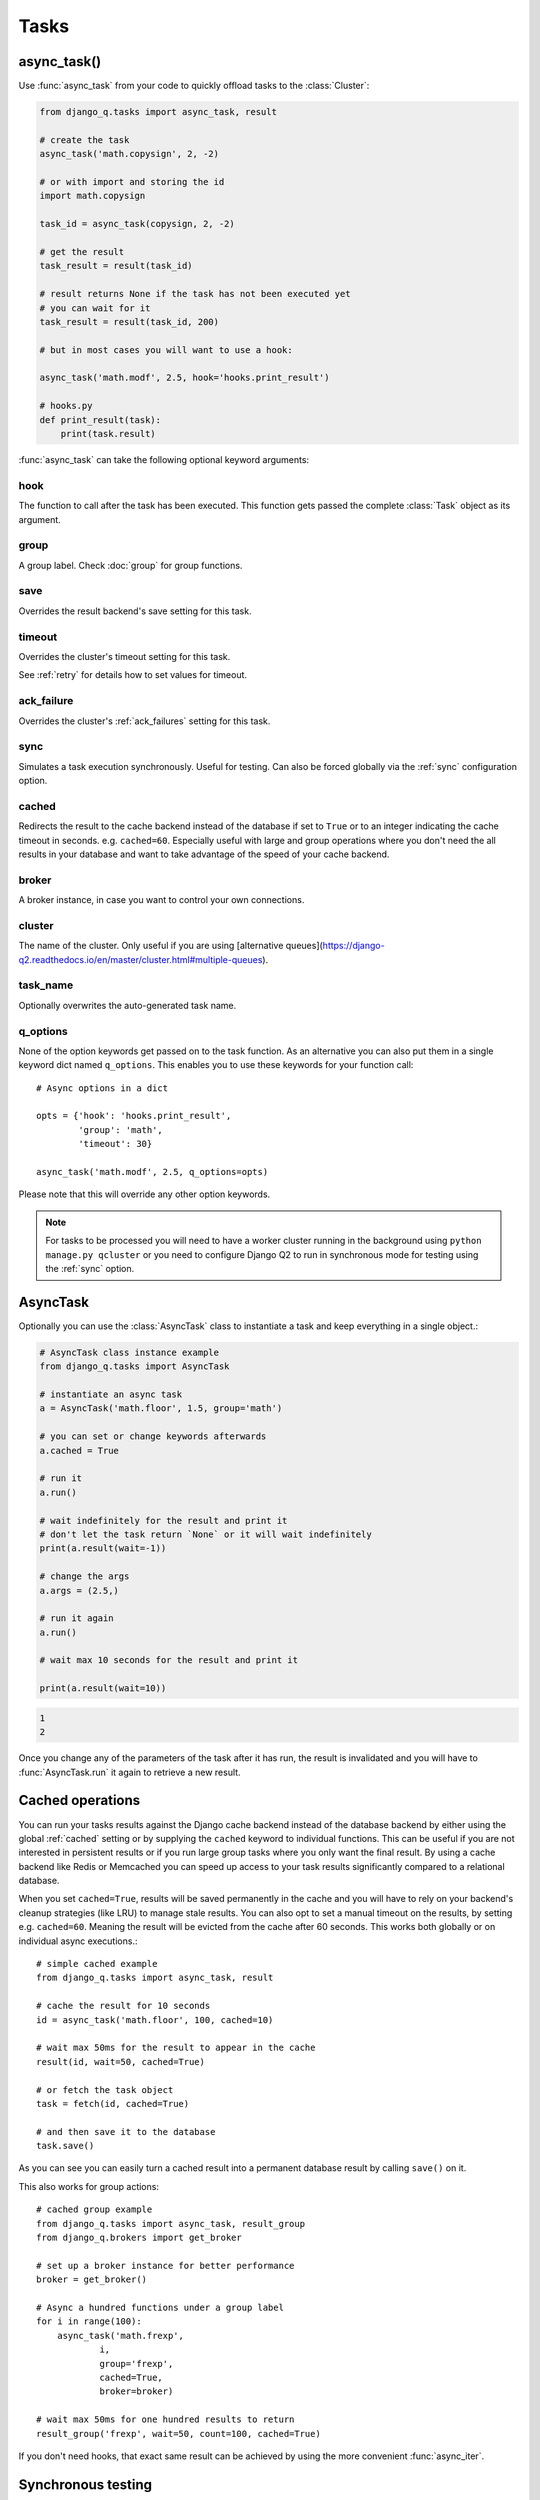 Tasks
=====
.. py:currentmodule:: django_q

.. _async:

async_task()
------------

Use :func:`async_task` from your code to quickly offload tasks to the :class:`Cluster`:

.. code:: python

    from django_q.tasks import async_task, result

    # create the task
    async_task('math.copysign', 2, -2)

    # or with import and storing the id
    import math.copysign

    task_id = async_task(copysign, 2, -2)

    # get the result
    task_result = result(task_id)

    # result returns None if the task has not been executed yet
    # you can wait for it
    task_result = result(task_id, 200)

    # but in most cases you will want to use a hook:

    async_task('math.modf', 2.5, hook='hooks.print_result')

    # hooks.py
    def print_result(task):
        print(task.result)

:func:`async_task` can take the following optional keyword arguments:

hook
""""
The function to call after the task has been executed. This function gets passed the complete :class:`Task` object as its argument.

group
"""""
A group label. Check :doc:`group` for group functions.

save
""""
Overrides the result backend's save setting for this task.

timeout
"""""""
Overrides the cluster's timeout setting for this task.

See :ref:`retry` for details how to set values for timeout.

ack_failure
"""""""""""
Overrides the cluster's :ref:`ack_failures` setting for this task.

sync
""""
Simulates a task execution synchronously. Useful for testing.
Can also be forced globally via the :ref:`sync` configuration option.

cached
""""""
Redirects the result to the cache backend instead of the database if set to ``True`` or to an integer indicating the cache timeout in seconds.
e.g. ``cached=60``. Especially useful with large and group operations where you don't need the all results in your
database and want to take advantage of the speed of your cache backend.

broker
""""""
A broker instance, in case you want to control your own connections.

cluster
""""""
The name of the cluster. Only useful if you are using [alternative queues](https://django-q2.readthedocs.io/en/master/cluster.html#multiple-queues).

task_name
"""""""""

Optionally overwrites the auto-generated task name.

q_options
"""""""""
None of the option keywords get passed on to the task function.
As an alternative you can also put them in
a single keyword dict named ``q_options``. This enables you to use these keywords for your function call::

    # Async options in a dict

    opts = {'hook': 'hooks.print_result',
            'group': 'math',
            'timeout': 30}

    async_task('math.modf', 2.5, q_options=opts)

Please note that this will override any other option keywords.

.. note::
    For tasks to be processed you will need to have a worker cluster running in the background using ``python manage.py qcluster``
    or you need to configure Django Q2 to run in synchronous mode for testing using the :ref:`sync` option.


AsyncTask
---------

Optionally you can use the :class:`AsyncTask` class to instantiate a task and keep everything in a single object.:

.. code-block:: python

    # AsyncTask class instance example
    from django_q.tasks import AsyncTask

    # instantiate an async task
    a = AsyncTask('math.floor', 1.5, group='math')

    # you can set or change keywords afterwards
    a.cached = True

    # run it
    a.run()

    # wait indefinitely for the result and print it
    # don't let the task return `None` or it will wait indefinitely
    print(a.result(wait=-1))

    # change the args
    a.args = (2.5,)

    # run it again
    a.run()

    # wait max 10 seconds for the result and print it

    print(a.result(wait=10))

.. code-block:: python

    1
    2

Once you change any of the parameters of the task after it has run, the result is invalidated and you will have to :func:`AsyncTask.run` it again to retrieve a new result.

Cached operations
-----------------
You can run your tasks results against the Django cache backend instead of the database backend by either using the global :ref:`cached` setting or by supplying the ``cached`` keyword to individual functions.
This can be useful if you are not interested in persistent results or if you run large group tasks where you only want the final result.
By using a cache backend like Redis or Memcached you can speed up access to your task results significantly compared to a relational database.

When you set ``cached=True``, results will be saved permanently in the cache and you will have to rely on your backend's cleanup strategies (like LRU) to
manage stale results.
You can also opt to set a manual timeout on the results, by setting e.g. ``cached=60``. Meaning the result will be evicted from the cache after 60 seconds.
This works both globally or on individual async executions.::

    # simple cached example
    from django_q.tasks import async_task, result

    # cache the result for 10 seconds
    id = async_task('math.floor', 100, cached=10)

    # wait max 50ms for the result to appear in the cache
    result(id, wait=50, cached=True)

    # or fetch the task object
    task = fetch(id, cached=True)

    # and then save it to the database
    task.save()

As you can see you can easily turn a cached result into a permanent database result by calling ``save()`` on it.

This also works for group actions::

    # cached group example
    from django_q.tasks import async_task, result_group
    from django_q.brokers import get_broker

    # set up a broker instance for better performance
    broker = get_broker()

    # Async a hundred functions under a group label
    for i in range(100):
        async_task('math.frexp',
                i,
                group='frexp',
                cached=True,
                broker=broker)

    # wait max 50ms for one hundred results to return
    result_group('frexp', wait=50, count=100, cached=True)

If you don't need hooks, that exact same result can be achieved by using the more convenient :func:`async_iter`.

Synchronous testing
-------------------

:func:`async_task` can be instructed to execute a task immediately by setting the optional keyword ``sync=True``.
The task will then be injected straight into a worker and the result saved by a monitor instance::

    from django_q.tasks import async_task, fetch

    # create a synchronous task
    task_id = async_task('my.buggy.code', sync=True)

    # the task will then be available immediately
    task = fetch(task_id)

    # and can be examined
    if not task.success:
        print('An error occurred: {}'.format(task.result))

.. code:: bash

    An error occurred: ImportError("No module named 'my'",)

Note that :func:`async_task` will block until the task is executed and saved. This feature bypasses the broker and is intended for debugging and development.
Instead of setting ``sync`` on each individual ``async_task`` you can also configure :ref:`sync` as a global override.

Connection pooling
------------------

Django Q2 tries to pass broker instances around its parts as much as possible to save you from running out of connections.
When you are making individual calls to :func:`async_task` a lot though, it can help to set up a broker to reuse for :func:`async_task`:

.. code:: python

    # broker connection economy example
    from django_q.tasks import async_task
    from django_q.brokers import get_broker

    broker = get_broker()
    for i in range(50):
        async_task('math.modf', 2.5, broker=broker)

.. tip::

    If you are using `django-redis <https://github.com/niwinz/django-redis>`__  and the redis broker, you can :ref:`configure <django_redis>` Django Q2 to use its connection pool.


Reference
---------

.. py:function:: async_task(func, *args, hook=None, group=None, timeout=None,\
    save=None, sync=False, cached=False, broker=None, cluster=None, q_options=None, **kwargs)

    Puts a task in the cluster queue

   :param object func: The task function to execute
   :param tuple args: The arguments for the task function
   :param object hook: Optional function to call after execution
   :param str group: An optional group identifier
   :param int timeout: Overrides global cluster :ref:`timeout`.
   :param bool save: Overrides global save setting for this task.
   :param bool ack_failure: Overrides the global :ref:`ack_failures` setting for this task.
   :param bool sync: If set to True, async_task will simulate a task execution
   :param cached: Output the result to the cache backend. Bool or timeout in seconds
   :param broker: Optional broker connection from :func:`brokers.get_broker`
   :param cluster: Optional cluster name if using alternative queues
   :param dict q_options: Options dict, overrides option keywords
   :param dict kwargs: Keyword arguments for the task function
   :returns: The uuid of the task
   :rtype: str

.. py:function:: result(task_id, wait=0, cached=False)

    Gets the result of a previously executed task

    :param str task_id: the uuid or name of the task
    :param int wait: optional milliseconds to wait for a result. -1 for indefinite, but be sure the result will not be `None` otherwise it will wait indefinitely!
    :param bool cached: run this against the cache backend.
    :returns: The result of the executed task

.. py:function:: fetch(task_id, wait=0, cached=False)

    Returns a previously executed task

    :param str task_id: the uuid or name of the task
    :param int wait: optional milliseconds to wait for a result. -1 for indefinite
    :param bool cached: run this against the cache backend.
    :returns: A task object
    :rtype: Task

    .. versionchanged:: 0.2.0

    Renamed from get_task


.. py:function:: queue_size()

    Returns the size of the broker queue.
    Note that this does not count tasks currently being processed.

    :returns: The amount of task packages in the broker
    :rtype: int

.. py:function:: delete_cached(task_id, broker=None)

    Deletes a task from the cache backend

    :param str task_id: the uuid of the task
    :param broker: an optional broker instance


.. py:class:: Task

    Database model describing an executed task

    .. py:attribute:: id

    An  :func:`uuid.uuid4()` identifier

    .. py:attribute:: name

    The name of the task as a humanized version of the :attr:`id`

        .. note::

            This is for convenience and can be used as a parameter for most functions that take a `task_id`.
            Keep in mind that it is not guaranteed to be unique if you store very large amounts of tasks in the database.

    .. py:attribute:: func

    The function or reference that was executed

    .. py:attribute:: hook


    The function to call after execution.

    .. py:attribute:: args

    Positional arguments for the function.

    .. py:attribute:: kwargs


    Keyword arguments for the function.

    .. py:attribute:: result

    The result object. Contains the error if any occur.

    .. py:attribute:: started

    The moment the task was created by an async command

    .. py:attribute:: stopped

    The moment a worker finished this task

    .. py:attribute:: success

    Was the task executed without problems?

    .. py:method:: time_taken

    Calculates the difference in seconds between started and stopped.

        .. note::

            Time taken represents the time a task spends in the cluster, this includes any time it may have waited in the queue.

    .. py:method:: group_result(failures=False)

    Returns a list of results from this task's group.
    Set failures to ``True`` to include failed results.

    .. py:method:: group_count(failures=False)

    Returns a count of the number of task results in this task's group.
    Returns the number of failures when ``failures=True``

    .. py:method:: group_delete(tasks=False)

    Resets the group label on all the tasks in this task's group.
    If ``tasks=True`` it will also delete the tasks in this group from the database, including itself.

    .. py:classmethod:: get_result(task_id)

    Gets a result directly by task uuid or name.

    .. py:classmethod:: get_result_group(group_id, failures=False)

    Returns a list of results from a task group.
    Set failures to ``True`` to include failed results.

    .. py:classmethod:: get_task(task_id)

    Fetches a single task object by uuid or name.

    .. py:classmethod:: get_task_group(group_id, failures=True)

    Gets a queryset of tasks with this group id.
    Set failures to ``False`` to exclude failed tasks.

    .. py:classmethod::  get_group_count(group_id, failures=False)

    Returns a count of the number of tasks results in a group.
    Returns the number of failures when ``failures=True``

    .. py:classmethod:: delete_group(group_id, objects=False)

    Deletes a group label only, by default.
    If ``objects=True`` it will also delete the tasks in this group from the database.

.. py:class:: Success

    A proxy model of :class:`Task` with the queryset filtered on :attr:`Task.success` is ``True``.

.. py:class:: Failure

     A proxy model of :class:`Task` with the queryset filtered on :attr:`Task.success` is ``False``.


.. py:class:: AsyncTask(func, *args, **kwargs)

    A class wrapper for the :func:`async_task` function.

    :param object func: The task function to execute
    :param tuple args: The arguments for the task function
    :param dict kwargs: Keyword arguments for the task function, including async_task options

    .. py:attribute:: id

    The task unique identifier. This will only be available after it has been :meth:`run`

    .. py:attribute:: started

    Bool indicating if the task has been run with the current parameters

    .. py:attribute:: func

    The task function to execute

    .. py:attribute:: args

    A tuple of arguments for the task function

    .. py:attribute:: kwargs

    Keyword arguments for the function. Can include any of the optional async_task keyword attributes directly or in a `q_options` dictionary.

    .. py:attribute:: broker

    Optional :class:`Broker` instance to use

    .. py:attribute:: sync

    Run this task inline instead of asynchronous.

    .. py:attribute:: save

    Overrides the global save setting.

    .. py:attribute:: hook

    Optional function to call after a result is available. Takes the result :class:`Task` as the first argument.

    .. py:attribute:: group

    Optional group identifier

    .. py:attribute:: cached

    Run the task against the cache result backend.

    .. py:method:: run()

    Send the task to a worker cluster for execution

    .. py:method:: result(wait=0)

     The task result. Always returns None if the task hasn't been run with the current parameters.

        :param int wait: the number of milliseconds to wait for a result. -1 for indefinite


    .. py:method:: fetch(wait=0)

    Returns the full :class:`Task` result instance.

        :param int wait: the number of milliseconds to wait for a result. -1 for indefinite

    .. py:method:: result_group(failures=False, wait=0, count=None)

    Returns a list of results from this task's group.

        :param bool failures: set this to ``True`` to include failed results
        :param int wait: optional milliseconds to wait for a result or count. -1 for indefinite
        :param int count: block until there are this many results in the group

    .. py:method:: fetch_group(failures=True, wait=0, count=None)

    Returns a list of task results from this task's group

        :param bool failures: set this to ``False`` to exclude failed tasks
        :param int wait: optional milliseconds to wait for a task or count. -1 for indefinite
        :param int count: block until there are this many tasks in the group
